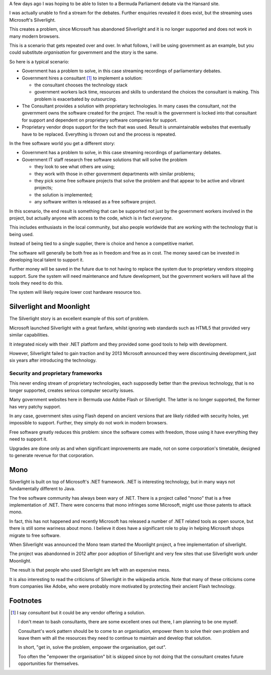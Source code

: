.. title: Future proof your organisation with free software
.. slug: future-proof-your-organisation-with-free-software
.. date: 2015-07-01 20:52:03 UTC
.. tags: free software, .NET, silverlight, moonlight
.. category: 
.. link: 
.. description: How free software keeps you in control
.. type: text

A few days ago I was hoping to be able to listen to a Bermuda
Parliament debate via the Hansard site.

I was actually unable to find a stream for the debates.  Further
enquiries revealed it does exist, but the streaming uses Microsoft's
Silverlight. 
   
This creates a problem, since Microsoft has abandoned Silverlight and
it is no longer supported and does not work in many modern browsers.

This is a scenario that gets repeated over and over.  In what follows,
I will be using government as an example, but you could substitute
*organisation* for government and the story is the same.

So here is a typical scenario:

* Government has a problem to solve, in this case streaming recordings
  of parliamentary debates.

* Government hires a consultant [1]_  to implement a solution:

  - the consultant chooses the technology stack

  - government workers lack time, resources and skills to understand the
    choices the consultant is making.  This problem is exacerbated by
    outsourcing.

* The Consultant provides a solution with proprietary technologies.  In many
  cases the consultant, not the government owns the software created for
  the project.  The result is the government is locked into that
  consultant for support and dependent on proprietary software
  companies for support.
  
* Proprietary vendor drops support for the tech that was used.  Result
  is unmaintainable websites that eventually have to be replaced.
  Everything is thrown out and the process is repeated.

In the free software world you get a different story:

* Government has a problem to solve, in this case streaming recordings
  of parliamentary debates.

* Government IT staff research free software solutions that will solve
  the problem

  - they look to see what others are using;

  - they work with those in other government departments with similar
    problems;

  - they pick some free software projects that solve the problem and
    that appear to be active and vibrant projects;

  - the solution is implemented;

  - any software written is released as a free software project.

In this scenario, the end result is something that can be supported not
just by the government workers involved in the project, but actually
anyone with access to the code, which is in fact *everyone*.

This includes enthusiasts in the local community, but also people
worldwide that are working with the technology that is being used.

Instead of being tied to a single supplier, there is choice and hence a
competitive market.

The software will generally be both free as in freedom and free as in
cost.  The money saved can be invested in developing local talent to
support it.

Further money will be saved in the future due to not having to replace
the system due to proprietary vendors stopping support.  Sure the system
will need maintenance and future development, but the government workers
will have all the tools they need to do this.

The system will likely require lower cost hardware resource too.


Silverlight and Moonlight
=========================

The Silverlight story is an excellent example of this sort of problem.

Microsoft launched Silverlight with a great fanfare, whilst ignoring
web standards such as HTML5 that provided very similar capabilities.

It integrated nicely with their .NET platform and they provided some
good tools to help with development.

However, Silverlight failed to gain traction and by 2013 Microsoft
announced they were discontinuing development, just six years after
introducing the technology.

Security and proprietary frameworks
-----------------------------------

This never ending stream of proprietary technologies, each supposedly
better than the previous technology, that is no longer supported,
creates serious computer security issues.

Many government websites here in Bermuda use Adobe Flash or
Silverlight.  The latter is no longer supported, the former has very
patchy support.

In any case, government sites using Flash depend on ancient versions
that are likely riddled with security holes, yet impossible to
support.  Further, they simply do not work in modern browsers.

Free software greatly reduces this problem: since the software comes
with freedom, those using it have everything they need to support it.

Upgrades are done only as and when significant improvements are made,
not on some corporation's timetable, designed to generate revenue for
that corporation.

Mono
====

Silverlight is built on top of Microsoft's .NET framework.  .NET is
interesting technology, but in many ways not fundamentally different to
Java.

The free software community has always been wary of .NET.  There is a
project called "mono" that is a free implementation of .NET.  There were
concerns that mono infringes some Microsoft, might use those patents to
attack mono.

In fact, this has not happened and recently Microsoft has released a
number of .NET related tools as open source, but there is still some
wariness about mono.  I believe it does have a significant role to play
in helping Microsoft shops migrate to free software.

When Silverlight was announced the Mono team started the Moonlight
project, a free implementation of silverlight.

The project was abandonned in 2012 after poor adoption of Silverlight
and very few sites that use Silverlight work under Moonlight.

The result is that people who used Silverlight are left with an
expensive mess.

It is also interesting to read the criticisms of Silverlight in the
wikipedia article.  Note that many of these criticisms come from
companies like Adobe, who were probably more motivated by protecting
their ancient Flash technology.  

Footnotes
=========

.. [1] I say *consultant* but it could be any vendor offering a solution.

   I don't mean to bash consultants, there are some excellent ones out
   there, I am planning to be one myself.

   Consultant's work pattern should be to come to an organisation,
   empower them to solve their own problem and leave them with all the
   resources they need to continue to maintain and develop that
   solution.

   In short, "get in, solve the problem, empower the organisation, get
   out".

   Too often the "empower the organisation" bit is skipped since by
   not doing that the consultant creates future opportunities for
   themselves.


.. _Silverlight:  https://en.wikipedia.org/wiki/Microsoft_Silverlight#Mono_Moonlight_implementation



